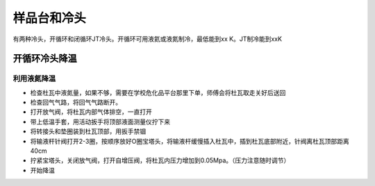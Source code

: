 样品台和冷头
===========================

有两种冷头，开循环和闭循环JT冷头。开循环可用液氦或液氮制冷，最低能到xx K。JT制冷能到xxK

开循环冷头降温
-------------------------

利用液氮降温
^^^^^^^^^^^^^^^^^^^^^^^^^^^^^
- 检查杜瓦中液氮量，如果不够，需要在学校危化品平台那里下单，师傅会将杜瓦取走关好后送回

- 检查回气气路，将回气气路断开。

- 打开放气阀，将杜瓦内部气体排空，一直打开

- 带上低温手套，用活动扳手将顶部液面测量仪拧下来

- 将转接头和垫圈装到杜瓦顶部，用扳手禁锢

- 将输液杆针阀打开2-3圈，按顺序放好O圈宝塔头，将输液杆缓慢插入杜瓦中，插到杜瓦底部附近，针阀离杜瓦顶部距离40cm

- 拧紧宝塔头，关闭放气阀，打开自增压阀，将杜瓦内压力增加到0.05Mpa。（压力注意随时调节）

- 开始降温